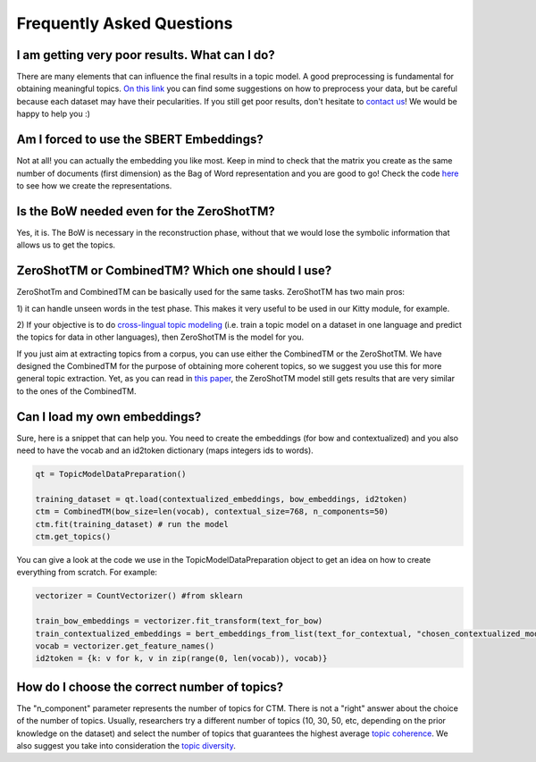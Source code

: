 ==========================
Frequently Asked Questions
==========================

I am getting very poor results. What can I do?
***********************************************
There are many elements that can influence the final results in a topic model.
A good preprocessing is fundamental for obtaining meaningful topics.
`On this link <https://github.com/MilaNLProc/contextualized-topic-models#tldr>`_
you can find some suggestions on how to preprocess your data,
but be careful because each dataset may have their pecularities.
If you still get poor results, don't hesitate to `contact us <https://github.com/MilaNLProc/contextualized-topic-models#development-team>`_! We would be happy to help you :)


Am I forced to use the SBERT Embeddings?
****************************************

Not at all! you can actually the embedding you like most. Keep in mind to check that the matrix you create
as the same number of documents (first dimension) as the Bag of Word representation and you are good to go!
Check the code `here <https://github.com/MilaNLProc/contextualized-topic-models/blob/master/contextualized_topic_models/utils/data_preparation.py>`_
to see how we create the representations.


Is the BoW needed even for the ZeroShotTM?
******************************************

Yes, it is. The BoW is necessary in the reconstruction phase, without that we would lose the symbolic information
that allows us to get the topics.


ZeroShotTM or CombinedTM? Which one should I use?
*************************************************

ZeroShotTm and CombinedTM can be basically used for the same tasks. ZeroShotTM has two main pros:

1) it can handle unseen words in the test phase. This makes it very useful to be used in our
Kitty module, for example.

2) If your objective is to do `cross-lingual topic modeling`_
(i.e. train a topic model on a dataset in one language and predict the topics for data in other languages),
then ZeroShotTM is the model for you.

If you just aim at extracting topics from a corpus, you can use either the CombinedTM or the ZeroShotTM.
We have designed the CombinedTM for the purpose of obtaining more coherent topics,
so we suggest you use this for more general topic extraction.
Yet, as you can read in `this paper <https://www.aclweb.org/anthology/2021.eacl-main.143/>`_,
the ZeroShotTM model still gets results that are very similar to the ones of the CombinedTM.

Can I load my own embeddings?
*****************************

Sure, here is a snippet that can help you. You need to create the embeddings (for bow and contextualized) and you also need
to have the vocab and an id2token dictionary (maps integers ids to words).

.. code-block:: python

    qt = TopicModelDataPreparation()

    training_dataset = qt.load(contextualized_embeddings, bow_embeddings, id2token)
    ctm = CombinedTM(bow_size=len(vocab), contextual_size=768, n_components=50)
    ctm.fit(training_dataset) # run the model
    ctm.get_topics()

You can give a look at the code we use in the TopicModelDataPreparation object to get an idea on how to create everything from scratch.
For example:

.. code-block:: python

        vectorizer = CountVectorizer() #from sklearn

        train_bow_embeddings = vectorizer.fit_transform(text_for_bow)
        train_contextualized_embeddings = bert_embeddings_from_list(text_for_contextual, "chosen_contextualized_model")
        vocab = vectorizer.get_feature_names()
        id2token = {k: v for k, v in zip(range(0, len(vocab)), vocab)}


How do I choose the correct number of topics?
*********************************************

The "n_component" parameter represents the number of topics for CTM. There is not a "right" answer about the choice of the number of topics. Usually, researchers try a different number of topics (10, 30, 50, etc, depending on the prior knowledge on the dataset) and select the number of topics that guarantees the highest average `topic coherence`_. We also suggest you take into consideration the `topic diversity`_.

.. _topic coherence: https://github.com/MilaNLProc/contextualized-topic-models/blob/cb495ca29f73a6d01fbe4ff7bc5b746b2716a593/contextualized_topic_models/evaluation/measures.py#L56
.. _topic diversity: https://github.com/MilaNLProc/contextualized-topic-models/blob/cb495ca29f73a6d01fbe4ff7bc5b746b2716a593/contextualized_topic_models/evaluation/measures.py#L159
.. _cross-lingual topic modeling: https://github.com/MilaNLProc/contextualized-topic-models#cross-lingual-topic-modeling

